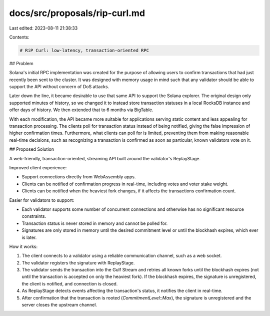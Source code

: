 docs/src/proposals/rip-curl.md
==============================

Last edited: 2023-08-11 21:38:33

Contents:

.. code-block:: md

    # RiP Curl: low-latency, transaction-oriented RPC

## Problem

Solana's initial RPC implementation was created for the purpose of allowing
users to confirm transactions that had just recently been sent to the cluster.
It was designed with memory usage in mind such that any validator should be
able to support the API without concern of DoS attacks.

Later down the line, it became desirable to use that same API to support the
Solana explorer. The original design only supported minutes of history, so we
changed it to instead store transaction statuses in a local RocksDB instance
and offer days of history. We then extended that to 6 months via BigTable.

With each modification, the API became more suitable for applications serving
static content and less appealing for transaction processing. The clients poll
for transaction status instead of being notified, giving the false impression
of higher confirmation times. Furthermore, what clients can poll for is
limited, preventing them from making reasonable real-time decisions, such as
recognizing a transaction is confirmed as soon as particular, known
validators vote on it.

## Proposed Solution

A web-friendly, transaction-oriented, streaming API built around the
validator's ReplayStage.

Improved client experience:

- Support connections directly from WebAssembly apps.
- Clients can be notified of confirmation progress in real-time, including votes
  and voter stake weight.
- Clients can be notified when the heaviest fork changes, if it affects the
  transactions confirmation count.

Easier for validators to support:

- Each validator supports some number of concurrent connections and otherwise
  has no significant resource constraints.
- Transaction status is never stored in memory and cannot be polled for.
- Signatures are only stored in memory until the desired commitment level or
  until the blockhash expires, which ever is later.

How it works:

1. The client connects to a validator using a reliable communication channel,
   such as a web socket.
2. The validator registers the signature with ReplayStage.
3. The validator sends the transaction into the Gulf Stream and retries all
   known forks until the blockhash expires (not until the transaction is
   accepted on only the heaviest fork). If the blockhash expires, the
   signature is unregistered, the client is notified, and connection is closed.
4. As ReplayStage detects events affecting the transaction's status, it
   notifies the client in real-time.
5. After confirmation that the transaction is rooted (`CommitmentLevel::Max`),
   the signature is unregistered and the server closes the upstream channel.


